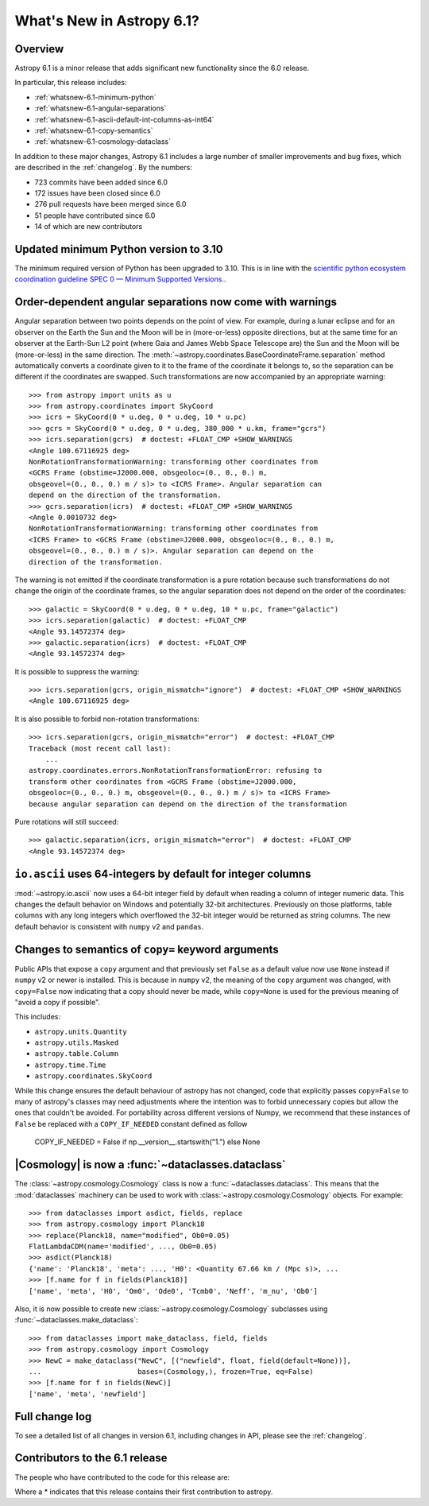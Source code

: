 .. _whatsnew-6.1:

**************************
What's New in Astropy 6.1?
**************************

Overview
========

Astropy 6.1 is a minor release that adds significant new functionality since
the 6.0 release.

In particular, this release includes:

* :ref:`whatsnew-6.1-minimum-python`
* :ref:`whatsnew-6.1-angular-separations`
* :ref:`whatsnew-6.1-ascii-default-int-columns-as-int64`
* :ref:`whatsnew-6.1-copy-semantics`
* :ref:`whatsnew-6.1-cosmology-dataclass`

In addition to these major changes, Astropy 6.1 includes a large number of
smaller improvements and bug fixes, which are described in the :ref:`changelog`.
By the numbers:

* 723 commits have been added since 6.0
* 172 issues have been closed since 6.0
* 276 pull requests have been merged since 6.0
* 51 people have contributed since 6.0
* 14 of which are new contributors

.. _whatsnew-6.1-minimum-python:

Updated minimum Python version to 3.10
======================================

The minimum required version of Python has been upgraded to 3.10. This is in line with
the `scientific python ecosystem coordination guideline SPEC 0 — Minimum Supported
Versions. <https://scientific-python.org/specs/spec-0000/>`_.

.. _whatsnew-6.1-angular-separations:

Order-dependent angular separations now come with warnings
==========================================================

Angular separation between two points depends on the point of view.
For example, during a lunar eclipse and for an observer on the Earth the Sun
and the Moon will be in (more-or-less) opposite directions, but at the same
time for an observer at the Earth-Sun L2 point (where Gaia and James Webb Space
Telescope are) the Sun and the Moon will be (more-or-less) in the same
direction.
The :meth:`~astropy.coordinates.BaseCoordinateFrame.separation` method
automatically converts a coordinate given to it to the frame of the coordinate
it belongs to, so the separation can be different if the coordinates are
swapped.
Such transformations are now accompanied by an appropriate warning::

    >>> from astropy import units as u
    >>> from astropy.coordinates import SkyCoord
    >>> icrs = SkyCoord(0 * u.deg, 0 * u.deg, 10 * u.pc)
    >>> gcrs = SkyCoord(0 * u.deg, 0 * u.deg, 380_000 * u.km, frame="gcrs")
    >>> icrs.separation(gcrs)  # doctest: +FLOAT_CMP +SHOW_WARNINGS
    <Angle 100.67116925 deg>
    NonRotationTransformationWarning: transforming other coordinates from
    <GCRS Frame (obstime=J2000.000, obsgeoloc=(0., 0., 0.) m,
    obsgeovel=(0., 0., 0.) m / s)> to <ICRS Frame>. Angular separation can
    depend on the direction of the transformation.
    >>> gcrs.separation(icrs)  # doctest: +FLOAT_CMP +SHOW_WARNINGS
    <Angle 0.0010732 deg>
    NonRotationTransformationWarning: transforming other coordinates from
    <ICRS Frame> to <GCRS Frame (obstime=J2000.000, obsgeoloc=(0., 0., 0.) m,
    obsgeovel=(0., 0., 0.) m / s)>. Angular separation can depend on the
    direction of the transformation.

The warning is not emitted if the coordinate transformation is a pure rotation
because such transformations do not change the origin of the coordinate frames,
so the angular separation does not depend on the order of the coordinates::

    >>> galactic = SkyCoord(0 * u.deg, 0 * u.deg, 10 * u.pc, frame="galactic")
    >>> icrs.separation(galactic)  # doctest: +FLOAT_CMP
    <Angle 93.14572374 deg>
    >>> galactic.separation(icrs)  # doctest: +FLOAT_CMP
    <Angle 93.14572374 deg>

It is possible to suppress the warning::

    >>> icrs.separation(gcrs, origin_mismatch="ignore")  # doctest: +FLOAT_CMP +SHOW_WARNINGS
    <Angle 100.67116925 deg>

It is also possible to forbid non-rotation transformations::

    >>> icrs.separation(gcrs, origin_mismatch="error")  # doctest: +FLOAT_CMP
    Traceback (most recent call last):
        ...
    astropy.coordinates.errors.NonRotationTransformationError: refusing to
    transform other coordinates from <GCRS Frame (obstime=J2000.000,
    obsgeoloc=(0., 0., 0.) m, obsgeovel=(0., 0., 0.) m / s)> to <ICRS Frame>
    because angular separation can depend on the direction of the transformation

Pure rotations will still succeed::

    >>> galactic.separation(icrs, origin_mismatch="error")  # doctest: +FLOAT_CMP
    <Angle 93.14572374 deg>


.. _whatsnew-6.1-ascii-default-int-columns-as-int64:

``io.ascii`` uses 64-integers by default for integer columns
============================================================

:mod:`~astropy.io.ascii` now uses a 64-bit integer field by
default when reading a column of integer numeric data. This changes the default behavior
on Windows and potentially 32-bit architectures. Previously on those platforms, table
columns with any long integers which overflowed the 32-bit integer would be returned
as string columns. The new default behavior is consistent with ``numpy`` v2 and ``pandas``.

.. _whatsnew-6.1-copy-semantics:

Changes to semantics of ``copy=`` keyword arguments
===================================================

Public APIs that expose a ``copy`` argument and that previously set ``False``
as a default value now use ``None`` instead if ``numpy`` v2 or newer is installed.
This is because in ``numpy`` v2, the meaning of the ``copy`` argument was changed,
with ``copy=False`` now indicating that a copy should never be made, while
``copy=None`` is used for the previous meaning of "avoid a copy if possible".

This includes:

- ``astropy.units.Quantity``
- ``astropy.utils.Masked``
- ``astropy.table.Column``
- ``astropy.time.Time``
- ``astropy.coordinates.SkyCoord``

While this change ensures the default behaviour of astropy has not changed,
code that explicitly passes ``copy=False`` to many of astropy's classes
may need adjustments where the intention was to forbid unnecessary copies
but allow the ones that couldn't be avoided.
For portability across different versions of Numpy, we recommend that these
instances of ``False`` be replaced with a ``COPY_IF_NEEDED`` constant defined
as follow

    COPY_IF_NEEDED = False if np.__version__.startswith("1.") else None

.. _whatsnew-6.1-cosmology-dataclass:

|Cosmology| is now a :func:`~dataclasses.dataclass`
===================================================

The :class:`~astropy.cosmology.Cosmology` class is
now a :func:`~dataclasses.dataclass`. This means that the :mod:`dataclasses` machinery
can be used to work with :class:`~astropy.cosmology.Cosmology` objects. For example::

    >>> from dataclasses import asdict, fields, replace
    >>> from astropy.cosmology import Planck18
    >>> replace(Planck18, name="modified", Ob0=0.05)
    FlatLambdaCDM(name='modified', ..., Ob0=0.05)
    >>> asdict(Planck18)
    {'name': 'Planck18', 'meta': ..., 'H0': <Quantity 67.66 km / (Mpc s)>, ...
    >>> [f.name for f in fields(Planck18)]
    ['name', 'meta', 'H0', 'Om0', 'Ode0', 'Tcmb0', 'Neff', 'm_nu', 'Ob0']

Also, it is now possible to create new :class:`~astropy.cosmology.Cosmology` subclasses
using :func:`~dataclasses.make_dataclass`::

    >>> from dataclasses import make_dataclass, field, fields
    >>> from astropy.cosmology import Cosmology
    >>> NewC = make_dataclass("NewC", [("newfield", float, field(default=None))],
    ...                       bases=(Cosmology,), frozen=True, eq=False)
    >>> [f.name for f in fields(NewC)]
    ['name', 'meta', 'newfield']

Full change log
===============

To see a detailed list of all changes in version 6.1, including changes in
API, please see the :ref:`changelog`.

Contributors to the 6.1 release
===============================

The people who have contributed to the code for this release are:

.. hlist::
  :columns: 4

  -  Adam Ginsburg
  -  Albert Y. Shih
  -  Chiara Marmo
  -  Clément Robert
  -  Derek Homeier
  -  Eduardo Olinto  *
  -  Eero Vaher
  -  Felipe Gameleira  *
  -  Gordon Gibb  *
  -  Hans Moritz Günther
  -  Henry Schreiner  *
  -  Hélvio Peixoto
  -  James Davies
  -  Jero Bado
  -  Jo Bovy
  -  Kyle Conroy
  -  Larry Bradley
  -  Leo Singer
  -  Manodeep Sinha
  -  Manon Marchand
  -  Marcello Nascif
  -  Mark Taylor
  -  Marten van Kerkwijk
  -  Matteo Bachetti
  -  Maximilian Linhoff
  -  Michiel De Wilde  *
  -  Mihai Cara
  -  Mridul Seth  *
  -  Nathaniel Starkman
  -  Nick Murphy
  -  Ole Streicher
  -  Pey Lian Lim
  -  Piyush Sharma  *
  -  Porter Averett  *
  -  Prajwel Joseph
  -  Robert Queenin  *
  -  Sam Holt  *
  -  Sam Lee
  -  Sam Van Kooten
  -  Shaheer Ahmad  *
  -  Simon Conseil
  -  Stephen Bailey  *
  -  Stuart Littlefair
  -  Tanvi Pooranmal Meena  *
  -  Thomas Robitaille
  -  Tom Aldcroft
  -  William Jamieson
  -  omahs  *

Where a * indicates that this release contains their first contribution to astropy.
